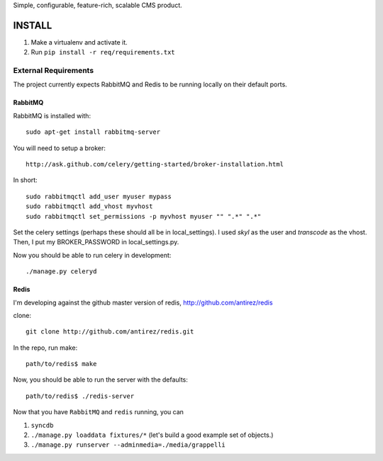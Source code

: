 Simple, configurable, feature-rich, scalable CMS product.

INSTALL
=======

#. Make a virtualenv and activate it.

#. Run ``pip install -r req/requirements.txt``


External Requirements
---------------------

The project currently expects RabbitMQ and Redis to be running locally on their default ports.


RabbitMQ
~~~~~~~~

RabbitMQ is installed with::

    sudo apt-get install rabbitmq-server

You will need to setup a broker::

    http://ask.github.com/celery/getting-started/broker-installation.html

In short::

    sudo rabbitmqctl add_user myuser mypass
    sudo rabbitmqctl add_vhost myvhost
    sudo rabbitmqctl set_permissions -p myvhost myuser "" ".*" ".*"

Set the celery settings (perhaps these should all be in local_settings).
I used `skyl` as the user and `transcode` as the vhost.
Then, I put my BROKER_PASSWORD in local_settings.py.

Now you should be able to run celery in development::

    ./manage.py celeryd

Redis
~~~~~

I'm developing against the github master version of redis,
http://github.com/antirez/redis

clone::

    git clone http://github.com/antirez/redis.git

In the repo, run make::

    path/to/redis$ make

Now, you should be able to run the server with the defaults::

    path/to/redis$ ./redis-server


Now that you have ``RabbitMQ`` and ``redis`` running, you can

#. ``syncdb``

#. ``./manage.py loaddata fixtures/*`` (let's build a good example set of objects.)

#. ``./manage.py runserver --adminmedia=./media/grappelli``


